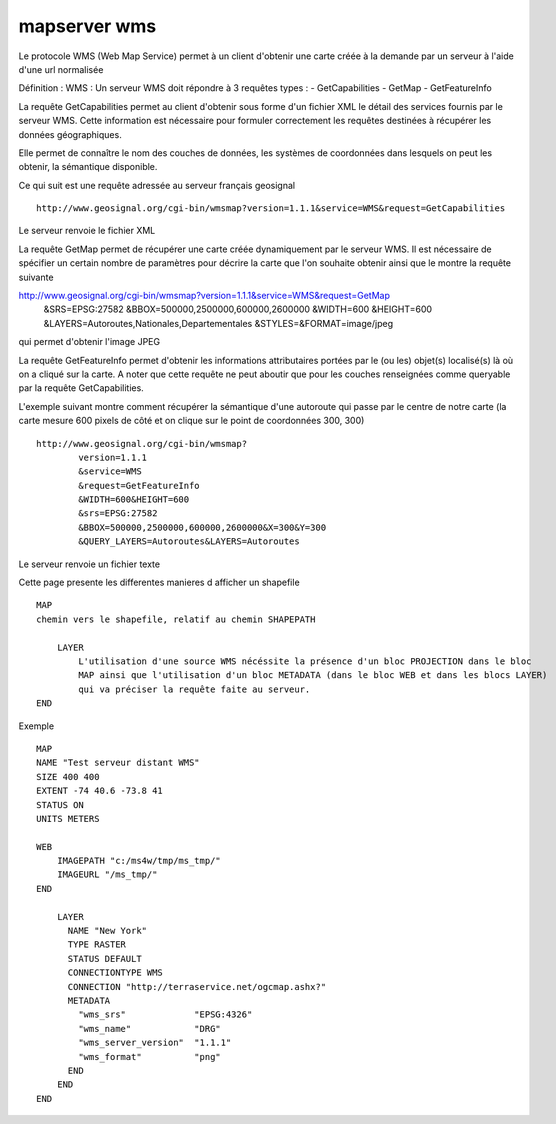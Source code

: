 .. _mapserver_wms:

#############
mapserver wms
#############


Le protocole WMS (Web Map Service) permet à un client d'obtenir une carte créée
à la demande par un serveur à l'aide d'une url normalisée
 
Définition : WMS :
Un serveur WMS doit répondre à 3 requêtes types :
- GetCapabilities
- GetMap
- GetFeatureInfo
  
 
La requête GetCapabilities permet au client d'obtenir sous forme d'un fichier XML le détail
des services fournis par le serveur WMS. Cette information est nécessaire pour formuler
correctement les requêtes destinées à récupérer les données géographiques.

Elle permet de connaître le nom des couches de données, les systèmes de coordonnées
dans lesquels on peut les obtenir, la sémantique disponible. 


Ce qui suit est une requête adressée au serveur français geosignal ::
 
    http://www.geosignal.org/cgi-bin/wmsmap?version=1.1.1&service=WMS&request=GetCapabilities 

Le serveur renvoie le fichier XML

La requête GetMap permet de récupérer une carte créée dynamiquement par le serveur WMS.
Il est nécessaire de spécifier un certain nombre de paramètres pour décrire la carte que
l'on souhaite obtenir ainsi que le montre la requête suivante ::

http://www.geosignal.org/cgi-bin/wmsmap?version=1.1.1&service=WMS&request=GetMap
    &SRS=EPSG:27582
    &BBOX=500000,2500000,600000,2600000
    &WIDTH=600
    &HEIGHT=600
    &LAYERS=Autoroutes,Nationales,Departementales
    &STYLES=&FORMAT=image/jpeg 

qui permet d'obtenir l'image JPEG 


La requête GetFeatureInfo permet d'obtenir les informations attributaires portées
par le (ou les) objet(s) localisé(s) là où on a cliqué sur la carte.
A noter que cette requête ne peut aboutir que pour les couches renseignées
comme queryable par la requête GetCapabilities. 
 
L'exemple suivant montre comment récupérer la sémantique d'une autoroute qui passe par le centre de notre carte
(la carte mesure 600 pixels de côté et on clique sur le point de coordonnées 300, 300) ::

    http://www.geosignal.org/cgi-bin/wmsmap?
            version=1.1.1
            &service=WMS
            &request=GetFeatureInfo
            &WIDTH=600&HEIGHT=600
            &srs=EPSG:27582
            &BBOX=500000,2500000,600000,2600000&X=300&Y=300
            &QUERY_LAYERS=Autoroutes&LAYERS=Autoroutes 

Le serveur renvoie un fichier texte



Cette page presente les differentes manieres d afficher un shapefile ::

    MAP
    chemin vers le shapefile, relatif au chemin SHAPEPATH
    
        LAYER
            L'utilisation d'une source WMS nécéssite la présence d'un bloc PROJECTION dans le bloc 
            MAP ainsi que l'utilisation d'un bloc METADATA (dans le bloc WEB et dans les blocs LAYER) 
            qui va préciser la requête faite au serveur. 
    END

Exemple ::

    MAP
    NAME "Test serveur distant WMS"
    SIZE 400 400
    EXTENT -74 40.6 -73.8 41
    STATUS ON
    UNITS METERS
    
    WEB
        IMAGEPATH "c:/ms4w/tmp/ms_tmp/"
        IMAGEURL "/ms_tmp/"
    END
    
        LAYER
          NAME "New York"
          TYPE RASTER
          STATUS DEFAULT
          CONNECTIONTYPE WMS
          CONNECTION "http://terraservice.net/ogcmap.ashx?"
          METADATA
            "wms_srs"             "EPSG:4326"
            "wms_name"            "DRG"
            "wms_server_version"  "1.1.1"
            "wms_format"          "png"
          END
        END  
    END
    



